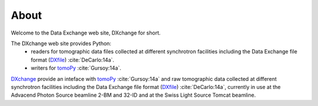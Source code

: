=====About=====Welcome to the Data Exchange web site, DXchange for short.The DXchange web site provides Python:     - readers for tomographic data files collected at different synchrotron facilities including the Data Exchange file format (`DXfile <http://dxfile.readthedocs.org/>`_) :cite:`DeCarlo:14a`.
    - writers for `tomoPy <http://tomopy.readthedocs.org/>`_ :cite:`Gursoy:14a`.
`DXchange <https://github.com/data-exchange/DXchange>`_ provide an inteface with
`tomoPy <http://tomopy.readthedocs.org/>`_ :cite:`Gursoy:14a` and raw tomographic 
data collected at different synchrotron facilities including the Data Exchange
file format (`DXfile <http://dxfile.readthedocs.org/>`_) :cite:`DeCarlo:14a`,
currently in use at the Advacend Photon Source beamline 2-BM and 32-ID and 
at the Swiss Light Source Tomcat beamline.




